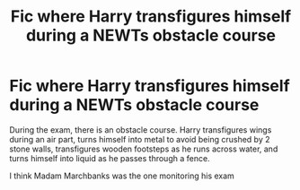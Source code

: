 #+TITLE: Fic where Harry transfigures himself during a NEWTs obstacle course

* Fic where Harry transfigures himself during a NEWTs obstacle course
:PROPERTIES:
:Author: samuro11
:Score: 1
:DateUnix: 1610486308.0
:DateShort: 2021-Jan-13
:FlairText: What's That Fic?
:END:
During the exam, there is an obstacle course. Harry transfigures wings during an air part, turns himself into metal to avoid being crushed by 2 stone walls, transfigures wooden footsteps as he runs across water, and turns himself into liquid as he passes through a fence.

I think Madam Marchbanks was the one monitoring his exam

